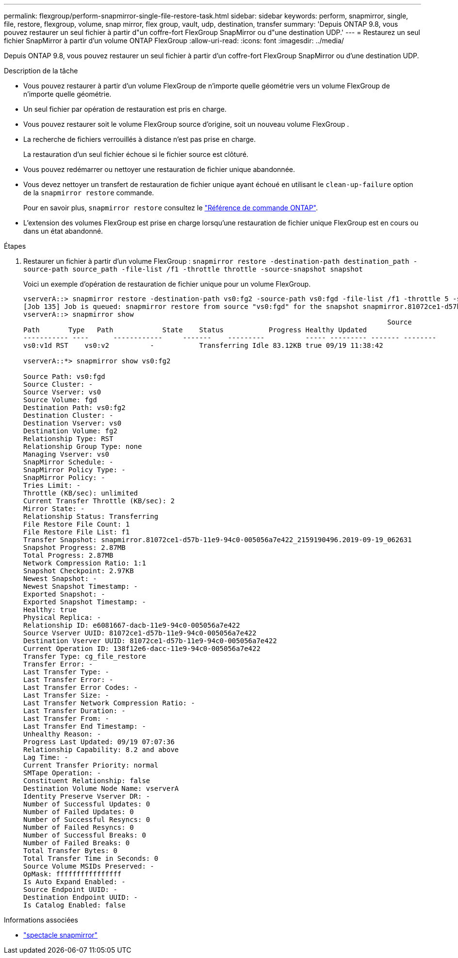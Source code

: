 ---
permalink: flexgroup/perform-snapmirror-single-file-restore-task.html 
sidebar: sidebar 
keywords: perform, snapmirror, single, file, restore, flexgroup, volume, snap mirror, flex group, vault, udp, destination, transfer 
summary: 'Depuis ONTAP 9.8, vous pouvez restaurer un seul fichier à partir d"un coffre-fort FlexGroup SnapMirror ou d"une destination UDP.' 
---
= Restaurez un seul fichier SnapMirror à partir d'un volume ONTAP FlexGroup
:allow-uri-read: 
:icons: font
:imagesdir: ../media/


[role="lead"]
Depuis ONTAP 9.8, vous pouvez restaurer un seul fichier à partir d'un coffre-fort FlexGroup SnapMirror ou d'une destination UDP.

.Description de la tâche
* Vous pouvez restaurer à partir d'un volume FlexGroup de n'importe quelle géométrie vers un volume FlexGroup de n'importe quelle géométrie.
* Un seul fichier par opération de restauration est pris en charge.
* Vous pouvez restaurer soit le volume FlexGroup source d'origine, soit un nouveau volume FlexGroup .
* La recherche de fichiers verrouillés à distance n'est pas prise en charge.
+
La restauration d'un seul fichier échoue si le fichier source est clôturé.

* Vous pouvez redémarrer ou nettoyer une restauration de fichier unique abandonnée.
* Vous devez nettoyer un transfert de restauration de fichier unique ayant échoué en utilisant le  `clean-up-failure` option de la  `snapmirror restore` commande.
+
Pour en savoir plus, `snapmirror restore` consultez le link:https://docs.netapp.com/us-en/ontap-cli/snapmirror-restore.html["Référence de commande ONTAP"^].

* L'extension des volumes FlexGroup est prise en charge lorsqu'une restauration de fichier unique FlexGroup est en cours ou dans un état abandonné.


.Étapes
. Restaurer un fichier à partir d'un volume FlexGroup : `snapmirror restore -destination-path destination_path -source-path source_path -file-list /f1 -throttle throttle -source-snapshot snapshot`
+
Voici un exemple d'opération de restauration de fichier unique pour un volume FlexGroup.

+
[listing]
----
vserverA::> snapmirror restore -destination-path vs0:fg2 -source-path vs0:fgd -file-list /f1 -throttle 5 -source-snapshot snapmirror.81072ce1-d57b-11e9-94c0-005056a7e422_2159190496.2019-09-19_062631
[Job 135] Job is queued: snapmirror restore from source "vs0:fgd" for the snapshot snapmirror.81072ce1-d57b-11e9-94c0-005056a7e422_2159190496.2019-09-19_062631.
vserverA::> snapmirror show
                                                                                         Source              Destination Mirror   Relationship                   Total Last
Path       Type   Path            State    Status           Progress Healthy Updated
----------- ----      ------------     -------    ---------          ----- --------- ------- --------
vs0:v1d RST    vs0:v2          -           Transferring Idle 83.12KB true 09/19 11:38:42

vserverA::*> snapmirror show vs0:fg2

Source Path: vs0:fgd
Source Cluster: -
Source Vserver: vs0
Source Volume: fgd
Destination Path: vs0:fg2
Destination Cluster: -
Destination Vserver: vs0
Destination Volume: fg2
Relationship Type: RST
Relationship Group Type: none
Managing Vserver: vs0
SnapMirror Schedule: -
SnapMirror Policy Type: -
SnapMirror Policy: -
Tries Limit: -
Throttle (KB/sec): unlimited
Current Transfer Throttle (KB/sec): 2
Mirror State: -
Relationship Status: Transferring
File Restore File Count: 1
File Restore File List: f1
Transfer Snapshot: snapmirror.81072ce1-d57b-11e9-94c0-005056a7e422_2159190496.2019-09-19_062631
Snapshot Progress: 2.87MB
Total Progress: 2.87MB
Network Compression Ratio: 1:1
Snapshot Checkpoint: 2.97KB
Newest Snapshot: -
Newest Snapshot Timestamp: -
Exported Snapshot: -
Exported Snapshot Timestamp: -
Healthy: true
Physical Replica: -
Relationship ID: e6081667-dacb-11e9-94c0-005056a7e422
Source Vserver UUID: 81072ce1-d57b-11e9-94c0-005056a7e422
Destination Vserver UUID: 81072ce1-d57b-11e9-94c0-005056a7e422
Current Operation ID: 138f12e6-dacc-11e9-94c0-005056a7e422
Transfer Type: cg_file_restore
Transfer Error: -
Last Transfer Type: -
Last Transfer Error: -
Last Transfer Error Codes: -
Last Transfer Size: -
Last Transfer Network Compression Ratio: -
Last Transfer Duration: -
Last Transfer From: -
Last Transfer End Timestamp: -
Unhealthy Reason: -
Progress Last Updated: 09/19 07:07:36
Relationship Capability: 8.2 and above
Lag Time: -
Current Transfer Priority: normal
SMTape Operation: -
Constituent Relationship: false
Destination Volume Node Name: vserverA
Identity Preserve Vserver DR: -
Number of Successful Updates: 0
Number of Failed Updates: 0
Number of Successful Resyncs: 0
Number of Failed Resyncs: 0
Number of Successful Breaks: 0
Number of Failed Breaks: 0
Total Transfer Bytes: 0
Total Transfer Time in Seconds: 0
Source Volume MSIDs Preserved: -
OpMask: ffffffffffffffff
Is Auto Expand Enabled: -
Source Endpoint UUID: -
Destination Endpoint UUID: -
Is Catalog Enabled: false
----


.Informations associées
* link:https://docs.netapp.com/us-en/ontap-cli/snapmirror-show.html["spectacle snapmirror"^]

